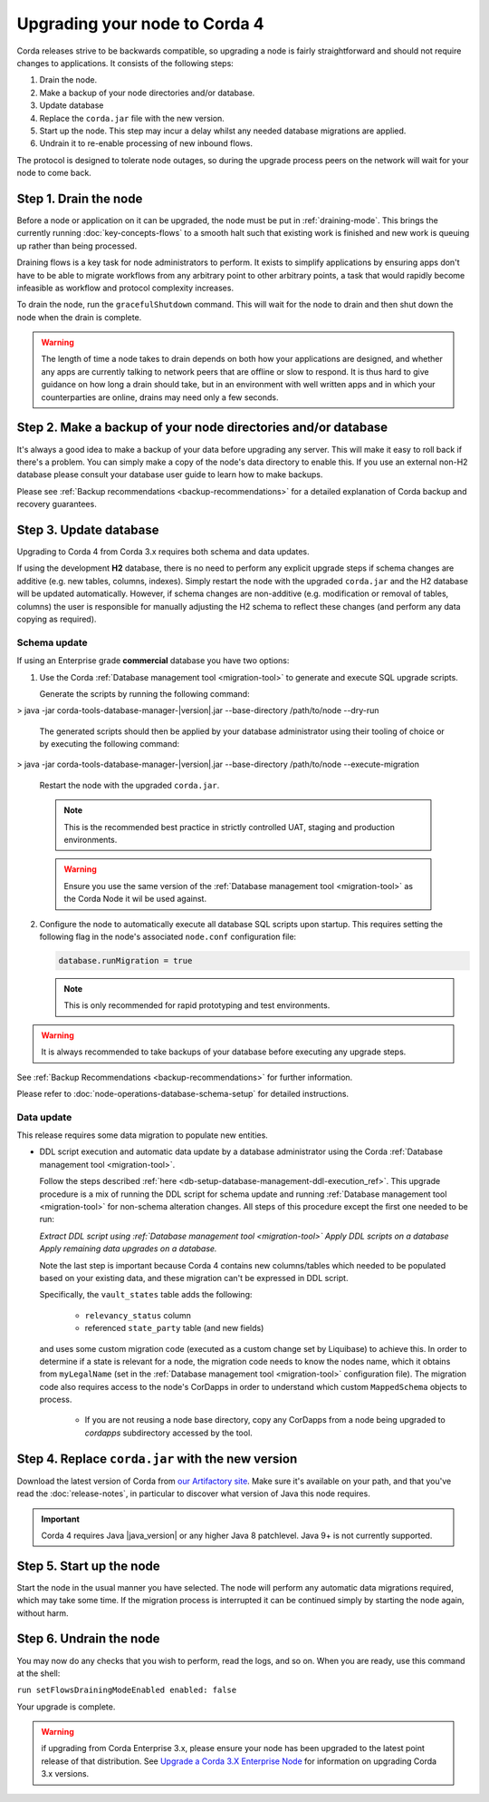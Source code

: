 Upgrading your node to Corda 4
==============================

Corda releases strive to be backwards compatible, so upgrading a node is fairly straightforward and should not require changes to
applications. It consists of the following steps:

1. Drain the node.
2. Make a backup of your node directories and/or database.
3. Update database
4. Replace the ``corda.jar`` file with the new version.
5. Start up the node. This step may incur a delay whilst any needed database migrations are applied.
6. Undrain it to re-enable processing of new inbound flows.

The protocol is designed to tolerate node outages, so during the upgrade process peers on the network will wait for your node to come back.

Step 1. Drain the node
----------------------

Before a node or application on it can be upgraded, the node must be put in :ref:`draining-mode`. This brings the currently running
:doc:`key-concepts-flows` to a smooth halt such that existing work is finished and new work is queuing up rather than being processed.

Draining flows is a key task for node administrators to perform. It exists to simplify applications by ensuring apps don't have to be
able to migrate workflows from any arbitrary point to other arbitrary points, a task that would rapidly become infeasible as workflow
and protocol complexity increases.

To drain the node, run the ``gracefulShutdown`` command. This will wait for the node to drain and then shut down the node when the drain
is complete.

.. warning:: The length of time a node takes to drain depends on both how your applications are designed, and whether any apps are currently
   talking to network peers that are offline or slow to respond. It is thus hard to give guidance on how long a drain should take, but in
   an environment with well written apps and in which your counterparties are online, drains may need only a few seconds.

Step 2. Make a backup of your node directories and/or database
--------------------------------------------------------------

It's always a good idea to make a backup of your data before upgrading any server. This will make it easy to roll back if there's a problem.
You can simply make a copy of the node's data directory to enable this. If you use an external non-H2 database please consult your database
user guide to learn how to make backups.

Please see :ref:`Backup recommendations <backup-recommendations>` for a detailed explanation of Corda backup and recovery guarantees.

Step 3. Update database
-----------------------
.. |jar_name| replace:: corda-tools-database-manager-|version|.jar

Upgrading to Corda 4 from Corda 3.x requires both schema and data updates.

If using the development **H2** database, there is no need to perform any explicit upgrade steps if schema changes are additive (e.g. new tables, columns, indexes).
Simply restart the node with the upgraded ``corda.jar`` and the H2 database will be updated automatically.
However, if schema changes are non-additive (e.g. modification or removal of tables, columns) the user is responsible for manually adjusting
the H2 schema to reflect these changes (and perform any data copying as required).

Schema update
~~~~~~~~~~~~~

If using an Enterprise grade **commercial** database you have two options:

1. Use the Corda :ref:`Database management tool <migration-tool>` to generate and execute SQL upgrade scripts.

   Generate the scripts by running the following command:

   .. parsed-literal::
> java -jar |jar_name| --base-directory /path/to/node --dry-run

   The generated scripts should then be applied by your database administrator using their tooling of choice or by executing the following command:

   .. parsed-literal::
> java -jar |jar_name| --base-directory /path/to/node --execute-migration

   Restart the node with the upgraded ``corda.jar``.

   .. note:: This is the recommended best practice in strictly controlled UAT, staging and production environments.

   .. warning:: Ensure you use the same version of the :ref:`Database management tool <migration-tool>` as the Corda Node it wil be used against.

2. Configure the node to automatically execute all database SQL scripts upon startup.
   This requires setting the following flag in the node's associated ``node.conf`` configuration file:

   .. sourcecode:: none

      database.runMigration = true

   .. note:: This is only recommended for rapid prototyping and test environments.

.. warning:: It is always recommended to take backups of your database before executing any upgrade steps.

See :ref:`Backup Recommendations <backup-recommendations>` for further information.

Please refer to :doc:`node-operations-database-schema-setup` for detailed instructions.

Data update
~~~~~~~~~~~

This release requires some data migration to populate new entities.

* DDL script execution and automatic data update by a database administrator using the Corda :ref:`Database management tool <migration-tool>`.

  Follow the steps described :ref:`here <db-setup-database-management-ddl-execution_ref>`.
  This upgrade procedure is a mix of running the DDL script for schema update and running :ref:`Database management tool <migration-tool>` for non-schema alteration changes.
  All steps of this procedure except the first one needed to be run:

  *Extract DDL script using :ref:`Database management tool <migration-tool>`*
  *Apply DDL scripts on a database*
  *Apply remaining data upgrades on a database.*

  Note the last step is important because Corda 4 contains new columns/tables which needed to be populated based on your existing data,
  and these migration can't be expressed in DDL script.

  Specifically, the ``vault_states`` table adds the following:

     * ``relevancy_status`` column
     * referenced ``state_party`` table (and new fields)

  and uses some custom migration code (executed as a custom change set by Liquibase) to achieve this. In order to determine if a state is relevant
  for a node, the migration code needs to know the nodes name, which it obtains from ``myLegalName`` (set in the :ref:`Database management tool <migration-tool>` configuration file).
  The migration code also requires access to the node's CorDapps in order to understand which custom ``MappedSchema`` objects to process.

   - If you are not reusing a node base directory, copy any CorDapps from a node being upgraded to *cordapps* subdirectory accessed by the tool.

Step 4. Replace ``corda.jar`` with the new version
--------------------------------------------------

Download the latest version of Corda from `our Artifactory site <https://ci-artifactory.corda.r3cev.com/artifactory/webapp/#/artifacts/browse/simple/General/corda/net/corda/corda-node>`_.
Make sure it's available on your path, and that you've read the :doc:`release-notes`, in particular to discover what version of Java this
node requires.

.. important:: Corda 4 requires Java |java_version| or any higher Java 8 patchlevel. Java 9+ is not currently supported.

Step 5. Start up the node
-------------------------

Start the node in the usual manner you have selected. The node will perform any automatic data migrations required, which may take some
time. If the migration process is interrupted it can be continued simply by starting the node again, without harm.

Step 6. Undrain the node
------------------------

You may now do any checks that you wish to perform, read the logs, and so on. When you are ready, use this command at the shell:

``run setFlowsDrainingModeEnabled enabled: false``

Your upgrade is complete.

.. warning:: if upgrading from Corda Enterprise 3.x, please ensure your node has been upgraded to the latest point release of that
   distribution. See `Upgrade a Corda 3.X Enterprise Node <https://docs.corda.r3.com/releases/3.3/node-operations-upgrading.html#upgrading-a-corda-enterprise-node>`_
   for information on upgrading Corda 3.x versions.